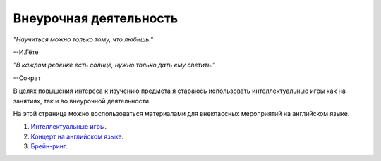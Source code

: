 ﻿Внеурочная деятельность
***********************

*"Научиться можно только тому, что любишь."*

--И.Гёте

*"В каждом ребёнке есть солнце, нужно только дать ему светить."*

--Сократ

В целях повышения интереса к изучению предмета я стараюсь использовать
интеллектуальные игры как на занятиях, так и во внеурочной деятельности.

На этой странице можно воспользоваться материалами для
внеклассных мероприятий на английском языке.

#. `Интеллектуальные игры </source_after_school_doc/Интеллектуальная_игра.pdf>`_.
#. `Концерт на английском языке </source_after_school_doc/Концерт_на_английском_языке.pdf>`_.
#. `Брейн-ринг </source_after_school_doc/Brain_ring_St__valentine_10_11_form.pdf>`_.